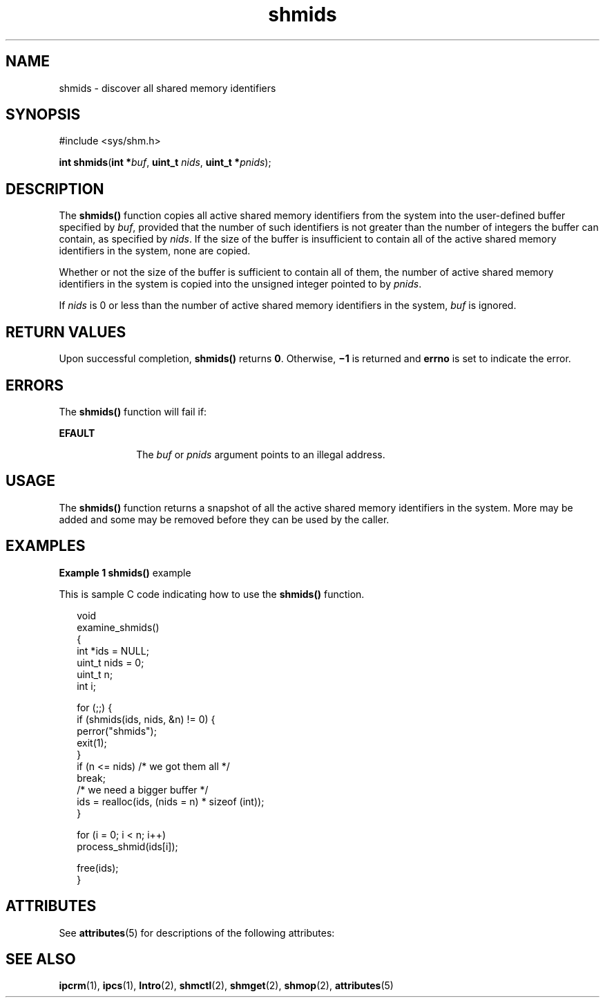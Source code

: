 '\" te
.\" Copyright (c) 2000, Sun Microsystems, Inc. All Rights Reserved.
.\" Copyright (c) 2012-2013, J. Schilling
.\" Copyright (c) 2013, Andreas Roehler
.\" CDDL HEADER START
.\"
.\" The contents of this file are subject to the terms of the
.\" Common Development and Distribution License ("CDDL"), version 1.0.
.\" You may only use this file in accordance with the terms of version
.\" 1.0 of the CDDL.
.\"
.\" A full copy of the text of the CDDL should have accompanied this
.\" source.  A copy of the CDDL is also available via the Internet at
.\" http://www.opensource.org/licenses/cddl1.txt
.\"
.\" When distributing Covered Code, include this CDDL HEADER in each
.\" file and include the License file at usr/src/OPENSOLARIS.LICENSE.
.\" If applicable, add the following below this CDDL HEADER, with the
.\" fields enclosed by brackets "[]" replaced with your own identifying
.\" information: Portions Copyright [yyyy] [name of copyright owner]
.\"
.\" CDDL HEADER END
.TH shmids 2 "8 Mar 2000" "SunOS 5.11" "System Calls"
.SH NAME
shmids \- discover all shared memory identifiers
.SH SYNOPSIS
.LP
.nf
#include <sys/shm.h>

\fBint\fR \fBshmids\fR(\fBint *\fIbuf\fR, \fBuint_t\fR \fInids\fR, \fBuint_t *\fIpnids\fR);
.fi

.SH DESCRIPTION
.sp
.LP
The
.B shmids()
function copies all active shared memory identifiers
from the system into the user-defined buffer specified by
.IR buf ,
provided that the number of such identifiers is not greater than the number
of integers the buffer can contain, as specified by
.IR nids .
If the size
of the buffer is insufficient to contain all of the active shared memory
identifiers in the system, none are copied.
.sp
.LP
Whether or not the size of the buffer is sufficient to contain all of them,
the number of active shared memory identifiers in the system is copied into
the unsigned integer pointed to by
.IR pnids .
.sp
.LP
If
.I nids
is 0 or less than the number of active shared memory
identifiers in the system,
.I buf
is ignored.
.SH RETURN VALUES
.sp
.LP
Upon successful completion,
.B shmids()
returns
.BR 0 .
Otherwise,
\fB\(mi1\fR is returned and
.B errno
is set to indicate the error.
.SH ERRORS
.sp
.LP
The
.B shmids()
function will fail if:
.sp
.ne 2
.mk
.na
.B EFAULT
.ad
.RS 10n
.rt
The
.I buf
or
.I pnids
argument points to an illegal address.
.RE

.SH USAGE
.sp
.LP
The
.B shmids()
function returns a snapshot of all the active shared
memory identifiers in the system.  More may be added and some may be removed
before they can be used by the caller.
.SH EXAMPLES
.LP
.B Example 1 shmids()
example
.sp
.LP
This is sample C code indicating how to use the
.B shmids()
function.

.sp
.in +2
.nf
void
examine_shmids()
{
     int *ids = NULL;
     uint_t nids = 0;
     uint_t n;
     int i;

     for (;;) {
          if (shmids(ids, nids, &n) != 0) {
               perror("shmids");
               exit(1);
          }
          if (n <= nids)     /* we got them all */
               break;
          /* we need a bigger buffer */
          ids = realloc(ids, (nids = n) * sizeof (int));
     }

     for (i = 0; i < n; i++)
          process_shmid(ids[i]);

     free(ids);
}
.fi
.in -2

.SH ATTRIBUTES
.sp
.LP
See
.BR attributes (5)
for descriptions of the following attributes:
.sp

.sp
.TS
tab() box;
cw(2.75i) |cw(2.75i)
lw(2.75i) |lw(2.75i)
.
ATTRIBUTE TYPEATTRIBUTE VALUE
_
MT-LevelAsync-Signal-Safe
.TE

.SH SEE ALSO
.sp
.LP
.BR ipcrm (1),
.BR ipcs (1),
.BR Intro (2),
.BR shmctl (2),
.BR shmget (2),
.BR shmop (2),
.BR attributes (5)
